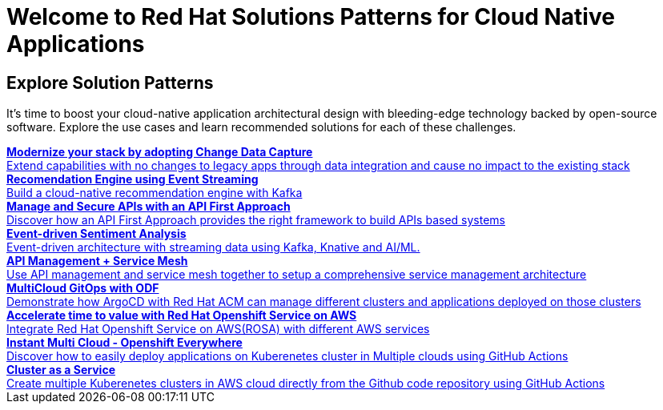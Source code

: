 = Welcome to Red Hat Solutions Patterns for Cloud Native Applications

== Explore Solution Patterns
:page-layout: home
:!sectids:
It's time to boost your cloud-native application architectural design with bleeding-edge technology backed by open-source software. Explore the use cases and learn recommended solutions for each of these challenges.



++++

<div class="container">
 
 
<a href="https://redhat-solution-patterns.github.io/solution-pattern-modernization-cdc" target="_blank" class="col card">    
    <div><strong>Modernize your stack by adopting Change Data Capture</strong></div>
    <div style="font-size:14px">Extend capabilities with no changes to legacy apps through data integration and cause no impact to the existing stack</div>
</a>

 
 <a href="https://redhat-solution-patterns.github.io/solution-pattern-recommendation-engine" target="_blank"  class="col card">  
    <div><strong>Recomendation Engine using Event Streaming</strong></div>
    <div style="font-size:14px">
      Build a cloud-native recommendation engine with Kafka
    </div>
</a>

<a href="https://redhat-solution-patterns.github.io/solution-pattern-api-first" target="_blank"  class="col card">  
    <div><strong>Manage and Secure APIs with an API First Approach</strong></div>
    <div style="font-size:14px">
      Discover how an API First Approach provides the right framework to build APIs based systems
    </div>
</a>

 
<a href="https://redhat-solution-patterns.github.io/solution-pattern-sentiment-analysis" target="_blank"  class="col card">
    <div><strong>Event-driven Sentiment Analysis </strong></div>
    <div style="font-size:14px">
      Event-driven architecture with streaming data using Kafka, Knative and AI/ML.
    </div>
</a>

 
<a href="https://redhat-solution-patterns.github.io/solution-pattern-apim-servicemesh" target="_blank"  class="col card">  
    <div><strong>API Management + Service Mesh</strong></div>
    <div style="font-size:14px">
      Use API management and service mesh together to setup a comprehensive service management architecture
    </div>
</a>

<a href="https://redhat-solution-patterns.github.io/solution-pattern-multicloud-gitops-odf" target="_blank"  class="col card">  
    <div><strong>MultiCloud GitOps with ODF</strong></div>
    <div style="font-size:14px">
      Demonstrate how ArgoCD with Red Hat ACM can manage different clusters and applications deployed on those clusters
    </div>
</a>

<a href="https://redhat-solution-patterns.github.io/solution-pattern-modernize-with-rosa" target="_blank"  class="col card">  
    <div><strong>Accelerate time to value with Red Hat Openshift Service on AWS</strong></div>
    <div style="font-size:14px">
      Integrate Red Hat Openshift Service on AWS(ROSA) with different AWS services
    </div>
</a>

<a href="https://redhat-solution-patterns.github.io/solution-pattern-instant-multicloud" target="_blank"  class="col card">  
    <div><strong>Instant Multi Cloud - Openshift Everywhere</strong></div>
    <div style="font-size:14px">
      Discover how to easily deploy applications on Kuberenetes cluster in Multiple clouds using GitHub Actions
    </div>
</a>

<a href="https://redhat-solution-patterns.github.io/solution-pattern-cluster-as-a-service" target="_blank"  class="col card">  
    <div><strong>Cluster as a Service</strong></div>
    <div style="font-size:14px">
      Create multiple Kuberenetes clusters in AWS cloud directly from the Github code repository using GitHub Actions
    </div>
</a>


</div>
++++



